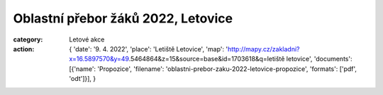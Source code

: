 Oblastní přebor žáků 2022, Letovice
###################################

:category: Letové akce
:action: {
         'date': '9. 4. 2022',
         'place': 'Letiště Letovice',
         'map': 'http://mapy.cz/zakladni?x=16.5897570&y=49.5464864&z=15&source=base&id=1703618&q=letiště letovice',
         'documents':
         [{'name': 'Propozice',
         'filename': 'oblastni-prebor-zaku-2022-letovice-propozice',
         'formats': ['pdf', 'odt']}],
         }
